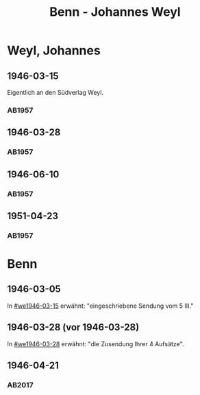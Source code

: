 #+STARTUP: content
#+STARTUP: showall
# +STARTUP: showeverything
#+TITLE: Benn - Johannes Weyl

* Weyl, Johannes
:PROPERTIES:
:EMPF:     1
:FROM: Benn
:TO: Weyl, Johannes
:CUSTOM_ID: weyl_johannes
:GEB:      
:TOD:      
:END:
** 1946-03-15
   :PROPERTIES:
   :CUSTOM_ID: we1946-03-15
   :TRAD:     
   :END:      
Eigentlich an den Südverlag Weyl.
*** AB1957
:PROPERTIES:
:S: 98
:S_KOM: 352
:END:
** 1946-03-28
   :PROPERTIES:
   :CUSTOM_ID: we1946-03-28
   :TRAD:     
   :END:      
*** AB1957
:PROPERTIES:
:S: 98-100
:S_KOM: 352-53
:END:
** 1946-06-10
   :PROPERTIES:
   :CUSTOM_ID: we1946-06-10
   :TRAD:     
   :END:      
*** AB1957
:PROPERTIES:
:S: 100-02
:S_KOM: 353
:END:
** 1951-04-23
   :PROPERTIES:
   :CUSTOM_ID: we1951-04-23
   :ORT:      Berlin
   :TRAD:     
   :END:      
*** AB1957
:PROPERTIES:
:S: 213-14
:S_KOM: 
:END:
* Benn
:PROPERTIES:
:TO: Benn
:FROM: Weyl, Johannes
:END:
** 1946-03-05
   :PROPERTIES:
   :TRAD:     
   :END:
In [[#we1946-03-15]] erwähnt: "eingeschriebene Sendung vom 5 III."
** 1946-03-28 (vor 1946-03-28)
   :PROPERTIES:
   :TRAD:     
   :END:
In [[#we1946-03-28]] erwähnt: "die Zusendung Ihrer 4 Aufsätze".
** 1946-04-21
   :PROPERTIES:
   :TRAD:    DLA/Benn
:CUSTOM_ID: web1946-04-21
   :END:
*** AB2017
:PROPERTIES:
:AUSL: paraphrase
:S: 455 (kommentar zu no. 111).
:END:

